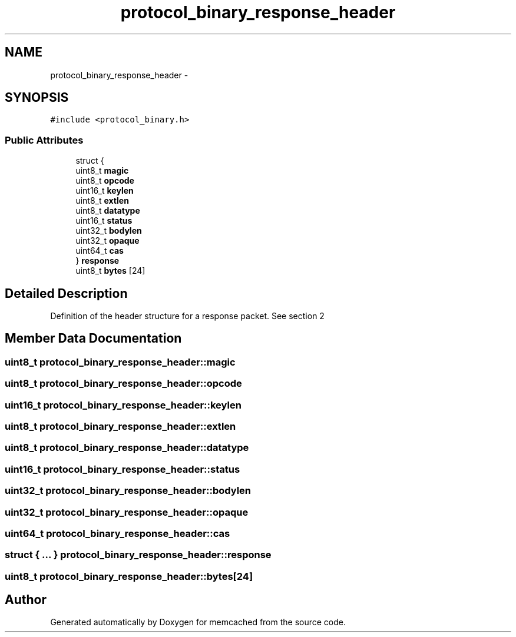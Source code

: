 .TH "protocol_binary_response_header" 3 "Wed Apr 3 2013" "Version 0.8" "memcached" \" -*- nroff -*-
.ad l
.nh
.SH NAME
protocol_binary_response_header \- 
.SH SYNOPSIS
.br
.PP
.PP
\fC#include <protocol_binary\&.h>\fP
.SS "Public Attributes"

.in +1c
.ti -1c
.RI "struct {"
.br
.ti -1c
.RI "   uint8_t \fBmagic\fP"
.br
.ti -1c
.RI "   uint8_t \fBopcode\fP"
.br
.ti -1c
.RI "   uint16_t \fBkeylen\fP"
.br
.ti -1c
.RI "   uint8_t \fBextlen\fP"
.br
.ti -1c
.RI "   uint8_t \fBdatatype\fP"
.br
.ti -1c
.RI "   uint16_t \fBstatus\fP"
.br
.ti -1c
.RI "   uint32_t \fBbodylen\fP"
.br
.ti -1c
.RI "   uint32_t \fBopaque\fP"
.br
.ti -1c
.RI "   uint64_t \fBcas\fP"
.br
.ti -1c
.RI "} \fBresponse\fP"
.br
.ti -1c
.RI "uint8_t \fBbytes\fP [24]"
.br
.in -1c
.SH "Detailed Description"
.PP 
Definition of the header structure for a response packet\&. See section 2 
.SH "Member Data Documentation"
.PP 
.SS "uint8_t protocol_binary_response_header::magic"

.SS "uint8_t protocol_binary_response_header::opcode"

.SS "uint16_t protocol_binary_response_header::keylen"

.SS "uint8_t protocol_binary_response_header::extlen"

.SS "uint8_t protocol_binary_response_header::datatype"

.SS "uint16_t protocol_binary_response_header::status"

.SS "uint32_t protocol_binary_response_header::bodylen"

.SS "uint32_t protocol_binary_response_header::opaque"

.SS "uint64_t protocol_binary_response_header::cas"

.SS "struct { \&.\&.\&. }   protocol_binary_response_header::response"

.SS "uint8_t protocol_binary_response_header::bytes[24]"


.SH "Author"
.PP 
Generated automatically by Doxygen for memcached from the source code\&.
